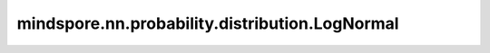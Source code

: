 mindspore.nn.probability.distribution.LogNormal
================================================

.. py:class:: mindspore.nn.probability.distribution.LogNormal(loc=None, scale=None, seed=0, dtype=mstype.float32, name='LogNormal')

    对数正态分布（LogNormal distribution）。
    连续随机分布，取值范围为 :math:`(0, \inf)` ，概率密度函数为

    .. math:: 
        f(x, a, b) = 1 / xb\sqrt{2\pi} \exp(-(\ln(x) - a)^2 / 2b^2).

    其中 :math:`a, b` 为分别为基础正态分布的平均值和标准差。
    服从对数正态分布的随机变量的对数服从正态分布。它被构造为正态分布的指数变换。

    **参数：**

    - **loc** (int, float, list, numpy.ndarray, Tensor) - 基础正态分布的平均值。默认值：None。
    - **scale** (int, float, list, numpy.ndarray, Tensor) - 基础正态分布的标准差。默认值：None。
    - **seed** (int) - 采样时使用的种子。如果为None，则使用全局种子。默认值：0。
    - **dtype** (mindspore.dtype) - 分布类型。默认值：mindspore.float32。
    - **name** (str) - 分布的名称。默认值：'LogNormal'。

    .. note:: 
        - `scale` 必须大于零。
        - `dtype` 必须是float，因为对数正态分布是连续的。

    **异常：**

    - **ValueError** - `scale` 中元素小于0。
    - **TypeError** - `dtype` 不是float的子类。

    .. py:method:: loc
        :property:

        返回分布位置。

        **返回：**

        Tensor，分布的位置值。

    .. py:method:: scale
        :property:

        返回分布比例。

        **返回：**

        Tensor，分布的比例值。

    .. py:method:: cdf(value, loc, scale)

        在给定值下计算累积分布函数（Cumulatuve Distribution Function, CDF）。

        **参数：**

        - **value** (Tensor) - 要计算的值。
        - **loc** (Tensor) - 分布位置参数。默认值：None。
        - **scale** (Tensor) - 分布比例参数。默认值：None。

        **返回：**

        Tensor，累积分布函数的值。

    .. py:method:: cross_entropy(dist, loc_b, scale_b, loc, scale)

        计算分布a和b之间的交叉熵。

        **参数：**

        - **dist** (str) - 分布的类型。
        - **loc_b** (Tensor) - 对比分布位置参数。
        - **scale_b** (Tensor) - 对比分布比例参数。
        - **loc** (Tensor) - 分布位置参数。默认值：None。
        - **scale** (Tensor) - 分布比例参数。默认值：None。

        **返回：**

        Tensor，交叉熵的值。

    .. py:method:: entropy(loc, scale)

        计算熵。

        **参数：**

        - **loc** (Tensor) - 分布位置参数。默认值：None。
        - **scale** (Tensor) - 分布比例参数。默认值：None。

        **返回：**

        Tensor，熵的值。

    .. py:method:: kl_loss(dist, loc_b, scale_b, loc, scale)

        计算KL散度，即KL(a||b)。

        **参数：**

        - **dist** (str) - 分布的类型。
        - **loc_b** (Tensor) - 对比分布位置参数。
        - **scale_b** (Tensor) - 对比分布比例参数。
        - **loc** (Tensor) - 分布位置参数。默认值：None。
        - **scale** (Tensor) - 分布比例参数。默认值：None。

        **返回：**

        Tensor，KL散度。

    .. py:method:: log_cdf(value, loc, scale)

        计算给定值对于的累积分布函数的对数。

        **参数：**

        - **value** (Tensor) - 要计算的值。
        - **loc** (Tensor) - 分布位置参数。默认值：None。
        - **scale** (Tensor) - 分布比例参数。默认值：None。

        **返回：**

        Tensor，累积分布函数的对数。

    .. py:method:: log_prob(value, loc, scale)

        计算给定值对应的概率的对数。

        **参数：**

        - **value** (Tensor) - 要计算的值。
        - **loc** (Tensor) - 分布位置参数。默认值：None。
        - **scale** (Tensor) - 分布比例参数。默认值：None。

        **返回：**

        Tensor，累积分布函数的对数。

    .. py:method:: log_survival(value, loc, scale)

        计算给定值对应的生存函数的对数。

        **参数：**

        - **value** (Tensor) - 要计算的值。
        - **loc** (Tensor) - 分布位置参数。默认值：None。
        - **scale** (Tensor) - 分布比例参数。默认值：None。

        **返回：**

        Tensor，生存函数的对数。

    .. py:method:: mean(loc, scale)

        计算期望。

        **参数：**

        - **loc** (Tensor) - 分布位置参数。默认值：None。
        - **scale** (Tensor) - 分布比例参数。默认值：None。

        **返回：**

        Tensor，概率分布的期望。

    .. py:method:: mode(loc, scale)

        计算众数。

        **参数：**

        - **loc** (Tensor) - 分布位置参数。默认值：None。
        - **scale** (Tensor) - 分布比例参数。默认值：None。

        **返回：**

        Tensor，概率分布的众数。

    .. py:method:: prob(value, loc, scale)

        计算给定值下的概率。对于连续是计算概率密度函数（Probability Density Function）。

        **参数：**

        - **value** (Tensor) - 要计算的值。
        - **loc** (Tensor) - 分布位置参数。默认值：None。
        - **scale** (Tensor) - 分布比例参数。默认值：None。

        **返回：**

        Tensor，概率值。

    .. py:method:: sample(shape, loc, scale)

        采样函数。

        **参数：**

        - **shape** (tuple) - 样本的shape。
        - **loc** (Tensor) - 分布位置参数。默认值：None。
        - **scale** (Tensor) - 分布比例参数。默认值：None。

        **返回：**

        Tensor，根据概率分布采样的样本。

    .. py:method:: sd(loc, scale)

        计算标准差。

        **参数：**
        - **loc** (Tensor) - 分布位置参数。默认值：None。
        - **scale** (Tensor) - 分布比例参数。默认值：None。

        **返回：**

        Tensor，概率分布的标准差。

    .. py:method:: survival_function(value, loc, scale)

        计算给定值对应的生存函数。

        **参数：**

        - **value** (Tensor) - 要计算的值。
        - **loc** (Tensor) - 分布位置参数。默认值：None。
        - **scale** (Tensor) - 分布比例参数。默认值：None。

        **返回：**

        Tensor，生存函数的值。

    .. py:method:: var(loc, scale)

        计算方差。

        **参数：**

        - **loc** (Tensor) - 分布位置参数。默认值：None。
        - **scale** (Tensor) - 分布比例参数。默认值：None。

        **返回：**

        Tensor，概率分布的方差。
